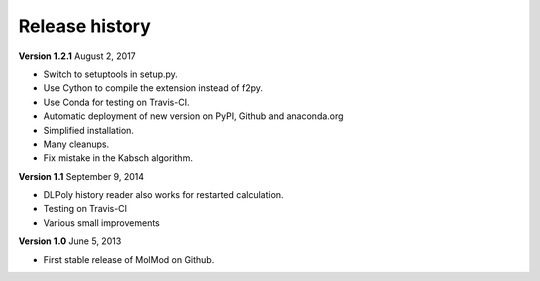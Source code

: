 Release history
###############

**Version 1.2.1** August 2, 2017

- Switch to setuptools in setup.py.
- Use Cython to compile the extension instead of f2py.
- Use Conda for testing on Travis-CI.
- Automatic deployment of new version on PyPI, Github and anaconda.org
- Simplified installation.
- Many cleanups.
- Fix mistake in the Kabsch algorithm.

**Version 1.1** September 9, 2014

- DLPoly history reader also works for restarted calculation.
- Testing on Travis-CI
- Various small improvements

**Version 1.0** June 5, 2013

- First stable release of MolMod on Github.
